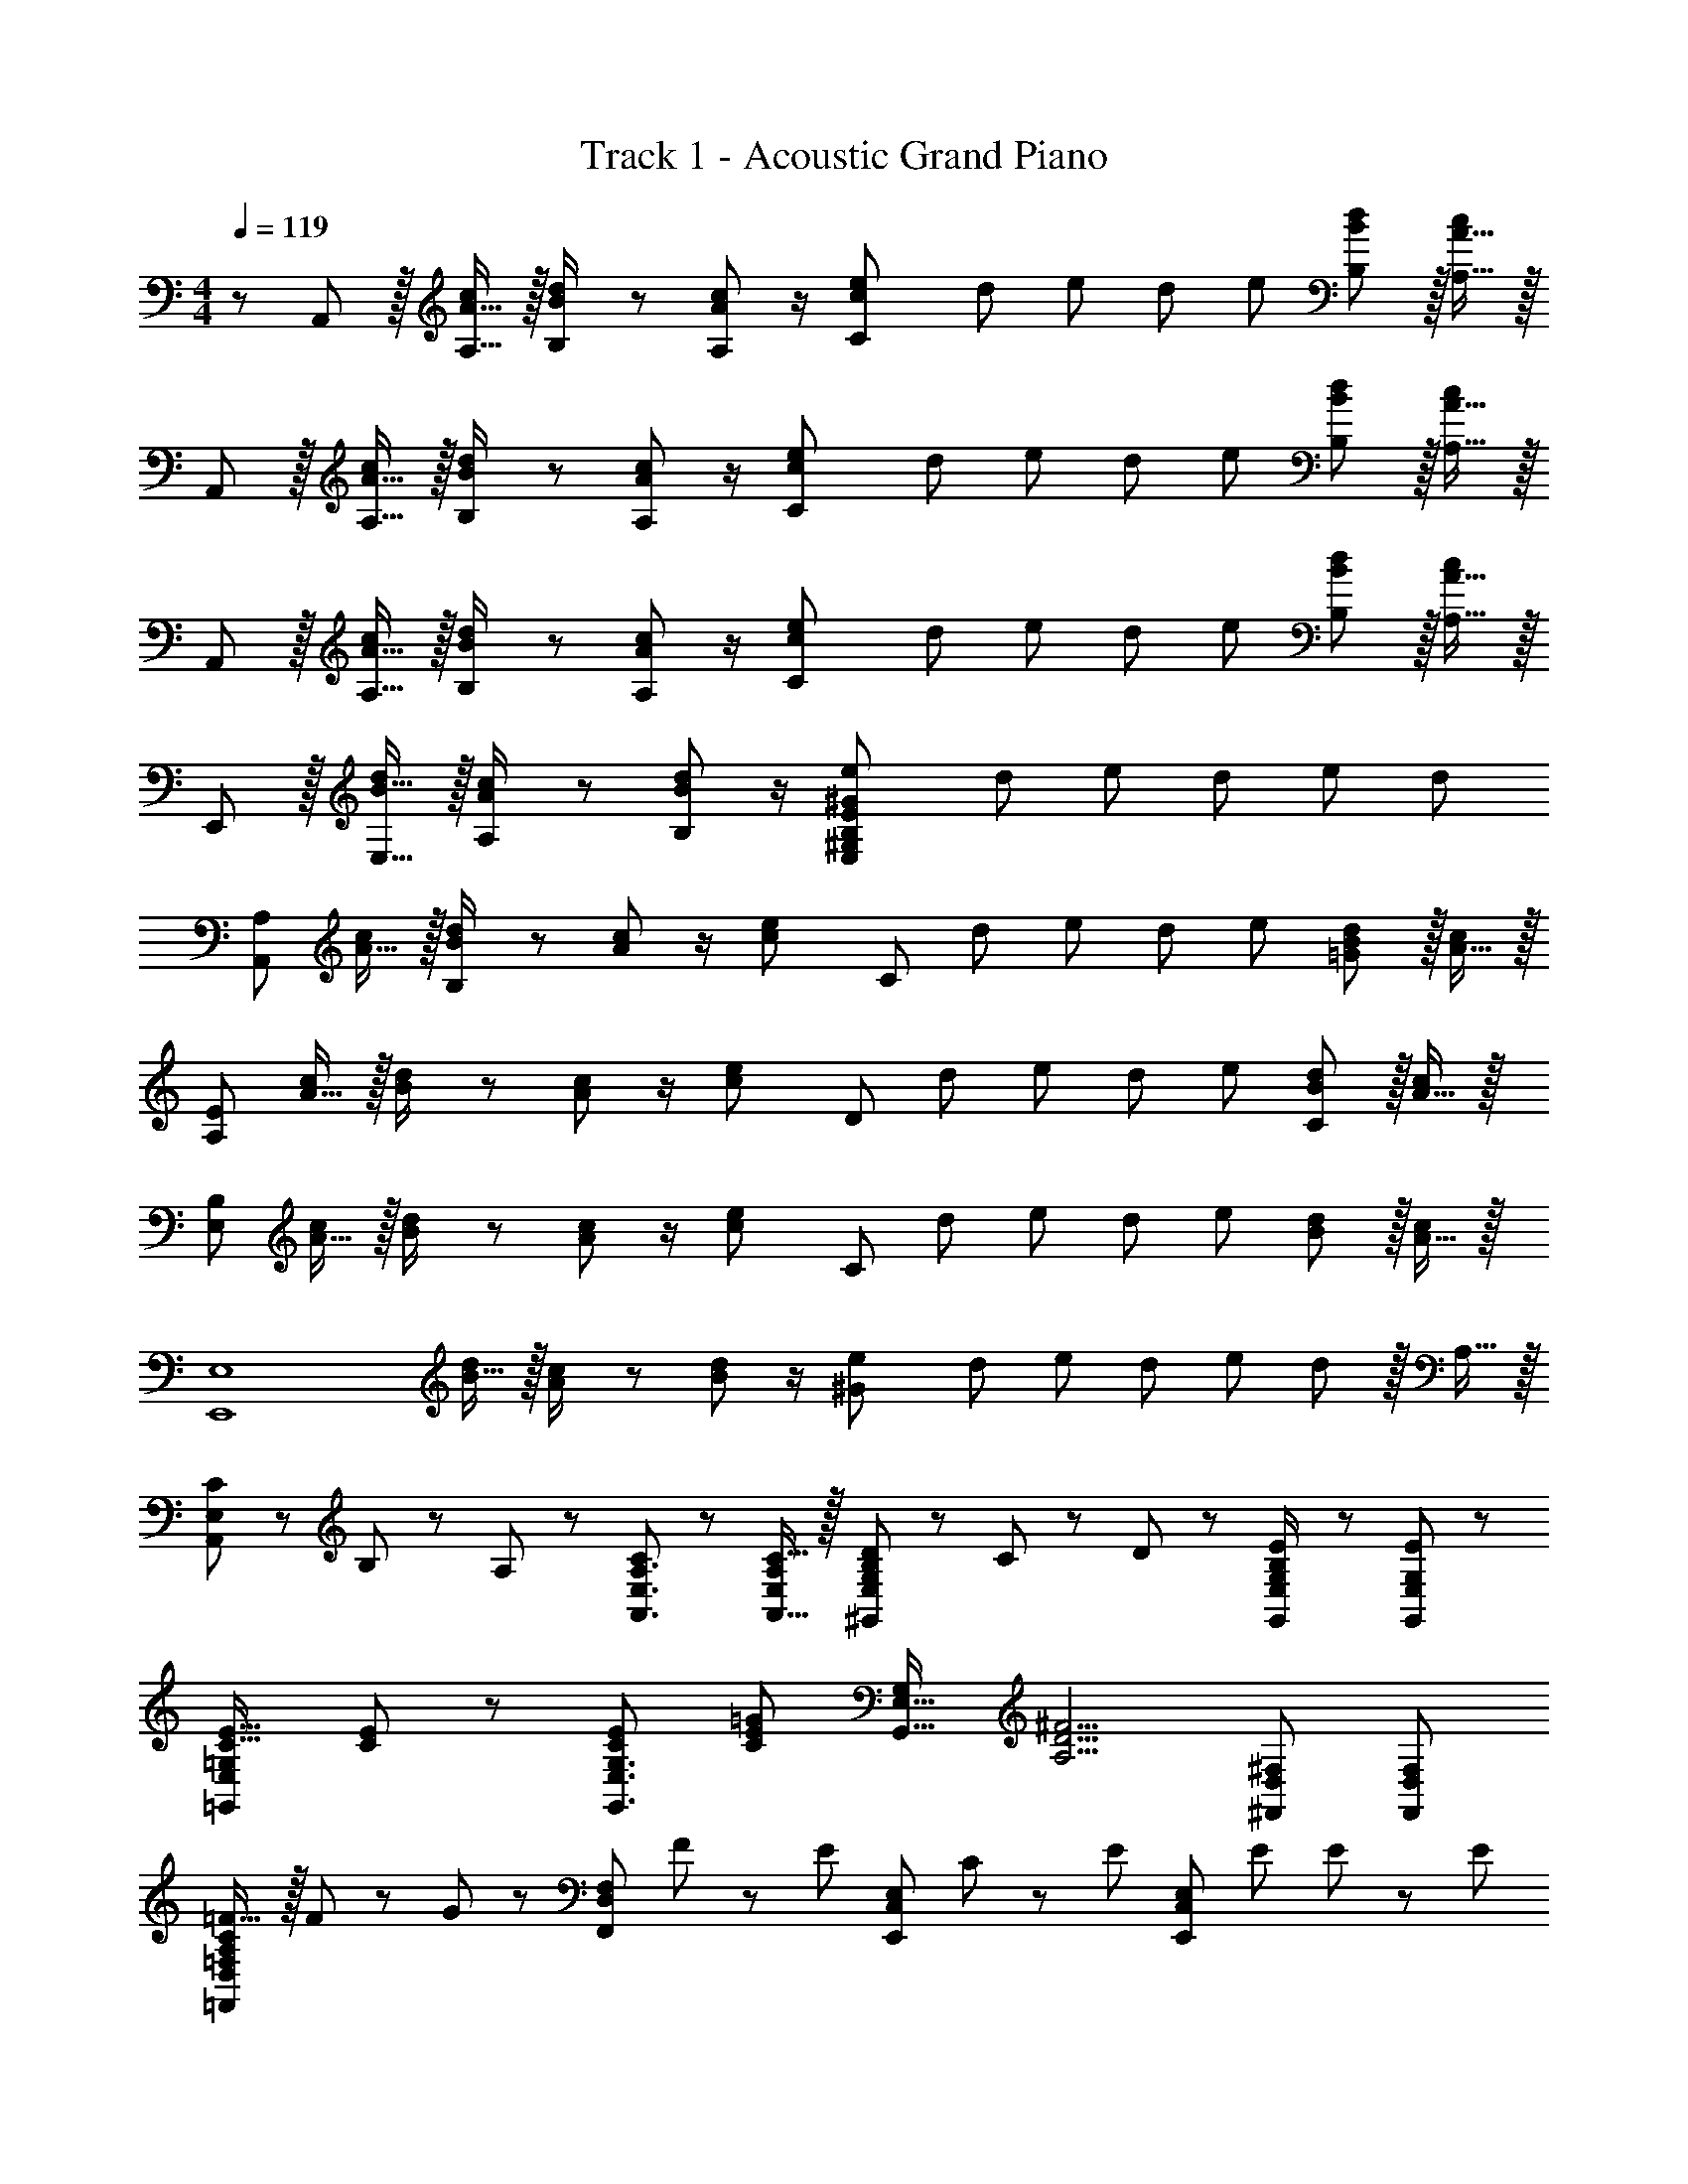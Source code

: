 X: 1
T: Track 1 - Acoustic Grand Piano
Z: ABC Generated by Starbound Composer
L: 1/8
M: 4/4
Q: 1/4=119
K: Am
z/48 A,,47/48 z/16 [A15/16A,15/16c] z/16 [B23/48B,23/48d/2] z/48 [A11/24A,11/24c23/48] z/2 [e2C59/24c119/48z95/48] [d7/48z/8] [e7/48z/8] [d7/48z/8] e7/48 [B11/12B,11/12d47/48] z/16 [A15/16A,15/16c47/48] z/16 
A,, z/16 [A15/16A,15/16c] z/16 [B23/48B,23/48d/2] z/48 [A11/24A,11/24c23/48] z/2 [e2C59/24c119/48z95/48] [d7/48z/8] [e7/48z/8] [d7/48z/8] e7/48 [B11/12B,11/12d47/48] z/16 [A15/16A,15/16c47/48] z/16 
A,, z/16 [A15/16A,15/16c] z/16 [B23/48B,23/48d/2] z/48 [A11/24A,11/24c23/48] z/2 [e2C59/24c119/48z95/48] [d7/48z/8] [e7/48z/8] [d7/48z/8] e7/48 [B11/12B,11/12d47/48] z/16 [A15/16A,15/16c47/48] z/16 
E,, z/16 [B15/16E,15/16d] z/16 [A23/48A,23/48c/2] z/48 [B11/24B,11/24d23/48] z/2 [e2^G119/48E,95/24^G,95/24B,95/24E95/24z95/48] [d7/48z/8] [e7/48z/8] [d7/48z/8] e7/48 d95/48 
[A,,49/24A,49/24z17/16] [A15/16c] z/16 [B23/48d/2B,95/48] z/48 [A11/24c23/48] z/2 [e2c119/48z25/48] [C95/48z35/24] [d7/48z/8] [e7/48z/8] [d7/48z/8] e7/48 [B11/12d47/48=G95/48] z/16 [A15/16c47/48] z/16 
[A,97/24E97/24z17/16] [A15/16c] z/16 [B23/48d/2] z/48 [A11/24c23/48] z/2 [e2c119/48z25/48] [D95/48z35/24] [d7/48z/8] [e7/48z/8] [d7/48z/8] e7/48 [B11/12d47/48C95/48] z/16 [A15/16c47/48] z/16 
[E,97/24B,97/24z17/16] [A15/16c] z/16 [B23/48d/2] z/48 [A11/24c23/48] z/2 [e2c119/48z25/48] [C95/24z35/24] [d7/48z/8] [e7/48z/8] [d7/48z/8] e7/48 [B11/12d47/48] z/16 [A15/16c47/48] z/16 
[E,,8E,8z17/16] [B15/16d] z/16 [A23/48c/2] z/48 [B11/24d23/48] z/2 [e2^G119/48z95/48] [d7/48z/8] [e7/48z/8] [d7/48z/8] e7/48 d11/12 z/16 A,15/16 z/16 
[C13/24A,,37/24E,37/24] z/24 B,11/24 z/48 A,11/24 z/24 [C23/48A,,3/2E,3/2A,3/2] z [C15/16E,A,A,,17/16] z/16 [B,23/48D25/48^G,,71/48E,71/48G,71/48] z/24 C11/24 z/48 D11/24 z/48 [B,23/48E/2G,,71/48E,71/48G,71/48] z [E47/48E,47/48G,47/48G,,25/24] z/48 
[C17/16E17/16=G,,37/24E,37/24=G,37/24] [C23/48E23/48] z/48 [CEG,,3/2E,3/2G,3/2] [=G23/24C49/48E49/48z23/48] [G,G,,17/16E,17/16z23/48] [A,5/2D5/2^F5/2z25/48] [^F,,95/48D,95/48^F,95/48] [F,,95/48D,95/48F,95/48] 
[A,C=F17/16=F,,49/24D,49/24=F,49/24] z/16 F11/24 z/24 G23/48 z/48 [F,,95/48D,95/48F,95/48z/2] F11/12 z/24 [E23/24z25/48] [E,,95/48C,95/48E,95/48z25/48] C11/12 z/24 [Ez/2] [E,,95/48C,95/48E,95/48z/2] E23/48 E23/48 z/48 [E13/24z/2] 
[B,17/16^D17/16B,,,49/24B,,49/24] [B,23/48D23/48] z/48 [D/2B,13/24] [B,,95/48^D,95/48^F,95/48z/2] [D11/12^F23/24] z/24 [^G,23/24B,23/24E49/48z25/48] [E,,95/48B,,95/48E,95/48z] e11/24 z/48 f23/48 z/48 [e23/48E,95/48G,95/48B,95/48E95/48] z/48 d11/24 z/48 c11/24 z/24 B23/48 z/48 
[c13/24A,,37/24A,37/24] z/24 B11/24 z/48 A23/48 z/48 [A23/48c/2A,CE] z25/48 [A23/48c23/48A,23/48C23/48E23/48] [A23/48c23/48A,23/48C23/48E23/48] [A23/48c/2E/2A,13/24C13/24] z/24 [^G23/48d25/48^G,,71/48G,71/48] z/24 c11/24 z/48 d11/24 z/48 [G23/48e/2G,B,E] z25/48 [G23/48e23/48G,23/48B,23/48E23/48] [G23/48e23/48G,23/48B,23/48E23/48] z/48 [G23/48e/2E/2G,13/24B,13/24] z/48 
[=G,,=G17/16c17/16e17/16=G,17/16] z/16 [G23/48c23/48e23/48G,23/48C23/48E23/48] z/48 [GceG,CE] [G,23/48C23/48E23/48e23/24g23/24G49/48c49/48] [E23/48G,25/48C25/48] [A5/2d5/2^f5/2z25/48] [^F,,15/16F,] z/16 F,11/12 z/16 [A,11/12=D47/48] z/16 F,15/16 z/16 
[=F,,A17/16c17/16=f17/16=F,17/16] z/16 [F,11/24A23/48c23/48f23/48] z/24 [g/2A13/24c13/24A,47/48C] z/2 [A11/12F,11/12c23/24f23/24] z/24 [E,,23/24C,23/24G49/48c49/48e49/48E,49/48] z/12 [E,11/12G23/24c23/24] z/24 [G15/16c15/16G,15/16C15/16eE] z/16 [e23/48E,71/48] e23/48 z/48 [e13/24z/2] 
[B,,,B17/16^d17/16^f17/16B,,17/16] z/16 [D,11/24^F,11/24B23/48f23/48B,23/48d25/48] z/24 [^g/2B13/24e13/24E,,23/24E,] z/2 [^G11/12B11/12B,11/12e23/24E23/24] z/24 [A23/24c23/24e23/24a49/48A,,95/24A,95/24] z9/16 A7/24 z/48 c5/16 z/48 e5/16 z/48 a5/16 z/48 c'5/16 z/48 e'7/24 z/48 a'7/24 z/24 c''5/16 z/48 e''5/16 z/48 
[a''49/24a49/24c'49/24e'49/24] z2 [E,,,25/48E,,25/48] [E,,,23/48E,,23/48] [E,,,23/48E,,23/48] [E,,,71/48E,,71/48z/2] [A11/12a47/48] z/16 [B15/16b47/48] z/16 
[A,,13/24c37/24e37/24a37/24c'37/24] z/24 A,11/24 z/48 C11/24 z/24 [E47/48Ac95/48e95/48] z/48 A,11/24 z/48 A,,11/24 z/48 [B,,B,49/48^D23/16F23/16B3/2d3/2z23/48] 
Q: 1/4=119
z/2 
Q: 1/4=119
z/16 [B,11/24z7/16] 
Q: 1/4=118
z/24 [D11/24d47/48f47/48b47/48] 
Q: 1/4=118
z/48 [F47/48Bz23/48] 
Q: 1/4=118
z/48 [d95/48f95/48b95/48z23/48] 
Q: 1/4=118
z/48 B,11/24 z/48 
Q: 1/4=117
[B,,15/16z/2] 
Q: 1/4=117
z/2 
Q: 1/4=119
[^G,,13/24B37/24=d37/24b37/24] z/24 E,11/24 z/48 ^G,11/24 z/24 [B,47/48B95/48d95/48] z/48 G,11/24 z/48 E,11/24 z/48 [A,,A,49/48A23/16c3/2z23/48] 
Q: 1/4=119
z/2 
Q: 1/4=119
z/16 [A,11/24z7/16] 
Q: 1/4=118
z/24 [C11/24c47/48e47/48a47/48] 
Q: 1/4=118
z/48 [E47/48Az23/48] 
Q: 1/4=118
z/48 [c95/48e95/48a95/48z23/48] 
Q: 1/4=118
z/48 A,11/24 z/48 
Q: 1/4=117
[A,,15/16z/2] 
Q: 1/4=117
z/2 
Q: 1/4=119
[F,,13/24A17/16c17/16=f17/16a17/16] z/24 =F,11/24 z/48 [A11/24A,11/24c23/48f23/48a23/48] z/24 [=G47/48c47/48C47/48=g=F] z/48 [F,11/24F11/12f23/24] z/48 F,,11/24 z/48 [G,,^g49/48^G17/16c17/16] z/24 [D,11/24D11/12^d23/24] z/48 G,11/24 z/48 [C47/48fF25/24] z/48 [G,11/24^F23/24^f23/24] z/48 D,11/24 z/24 [D,,17/16=D,13/12F33/16A33/16=d33/16f33/16] z/48 
D,11/24 z/48 ^F,11/24 z/24 [A,47/48g=DG25/24] z/48 [D,11/24A11/12a23/24] z/48 D,,11/24 z/48 [Gg49/48E,,2E,2] z/24 b11/24 z/48 [e'11/12^g'11/12b'47/48z23/48] [E,,,119/48E,,119/48z/2] [A11/12a47/48] z/16 [B15/16b47/48] z/16 [A,,13/24c37/24e37/24a37/24c'37/24] z/24 
A,11/24 z/48 C11/24 z/24 [E47/48Ac95/48e95/48] z/48 A,11/24 z/48 A,,11/24 z/48 [B,,B,49/48^D23/16F23/16B3/2^d3/2z23/48] 
Q: 1/4=119
z/2 
Q: 1/4=119
z/16 [B,11/24z7/16] 
Q: 1/4=118
z/24 [D11/24d47/48f47/48b47/48] 
Q: 1/4=118
z/48 [F47/48Bz23/48] 
Q: 1/4=118
z/48 [d95/48f95/48b95/48z23/48] 
Q: 1/4=118
z/48 B,11/24 z/48 
Q: 1/4=117
[B,,15/16z/2] 
Q: 1/4=117
z/2 
Q: 1/4=119
[G,,13/24B37/24=d37/24b37/24] z/24 
E,11/24 z/48 G,11/24 z/24 [B,47/48B95/48d95/48] z/48 G,11/24 z/48 E,11/24 z/48 [A,,A,49/48C23/16A23/16c3/2z23/48] 
Q: 1/4=119
z/2 
Q: 1/4=119
z/16 [A,11/24z7/16] 
Q: 1/4=118
z/24 [C11/24c47/48e47/48a47/48] 
Q: 1/4=118
z/48 [E47/48Az23/48] 
Q: 1/4=118
z/48 [c95/48e95/48a95/48z23/48] 
Q: 1/4=118
z/48 A,11/24 z/48 
Q: 1/4=117
[A,,15/16z/2] 
Q: 1/4=117
z/2 
Q: 1/4=119
[_B,,13/24_B17/16d17/16=f17/16_b17/16] z/24 
=F,11/24 z/48 [B11/24d11/24_B,11/24f23/48b23/48] z/24 [A47/48=D47/48a] z/48 [B,11/24=G23/24=g23/24] z/48 F,11/24 z/48 [^D,,^d49/48g49/48^D,49/48G17/16B17/16] z/24 [D,11/24^D11/12d23/24] z/48 =G,11/24 z/48 [B,47/48fD=F25/24] z/48 [D,11/24G71/48g71/48] z/48 D,,15/16 z/16 [A9/16=d9/16^f9/16a9/16=D,,=D,17/16] z/48 
[A11/12d11/12f47/48a47/48z23/48] D,11/24 z/24 [^F,47/48A,47/48=b=D=B25/24] z/48 [c11/12D,,11/12c'23/24D,23/24] z/24 [b49/48d'49/48d17/16^g17/16E,,17/16E,17/16] z/48 e''7/48 b'7/48 z/48 g'7/48 z/48 e'7/48 b7/48 z/48 g7/48 z/48 e95/48 z/2 [A,49/24A49/24z17/16] 
a11/24 z/24 =g23/48 z/48 [a71/48A95/48c95/48e95/48z35/24] a23/48 z/24 [g23/48G,95/48G95/48] z/24 a23/48 a23/48 a23/48 z/48 [c'11/12G95/48c95/48e95/48] z/16 d'15/16 z/16 [=F,49/24F49/24z17/16] 
a11/24 z/24 g23/48 z/48 [a71/48F95/48A95/48c95/48z35/24] a23/48 z/24 [g23/48E,95/48E95/48] z/24 a23/24 a23/48 z/48 [g23/48E95/48^G95/48B95/48] z/48 e71/48 [A,49/24A49/24z17/16] 
a11/24 z/24 g23/48 z/48 [a71/48A95/48c95/48e95/48z35/24] a23/48 z/24 [g23/48G,95/48=G95/48] z/24 a23/48 a23/48 a23/48 z/48 [c'11/12G95/48c95/48e95/48] z/16 d'15/16 z/16 [fac'17/16^F,37/24^F37/24] z/16 
d'11/24 z/24 [f23/24a23/24c'F3/2A3/2d3/2] z/24 d'11/24 z/48 [=f15/16a15/16c'=F,3/2=F3/2] z/16 d'23/48 z/24 [f11/12a11/12c'23/24F35/24A35/24c35/24] z/24 d'23/48 z/48 [E,95/48E95/48z47/48] [^G15/16B15/16e47/48] z/16 [A,,49/24A,49/24z17/16] 
[A11/24a23/48] z/24 [=G23/48g/2] z/48 [A71/48a71/48A,95/48C95/48E95/48z35/24] [A23/48a/2] z/24 [G23/48g25/48=G,,95/48G,95/48] z/24 [A23/48a23/48] [A23/48a23/48] [A23/48a/2] z/48 [c11/12c'47/48G,95/48C95/48E95/48] z/16 [d15/16d'47/48] z/16 [F,,49/24F,49/24z17/16] 
[A11/24a23/48] z/24 [G23/48g/2] z/48 [A71/48a71/48F,95/48A,95/48C95/48z35/24] [A23/48a/2] z/24 [c25/48c'25/48E,,95/48E,95/48] [c11/24c'23/48] z/48 [d23/48d'23/48] [d23/48d'/2] z/48 [^d23/48^d'/2E,95/48^G,95/48=B,95/48E95/48] z/48 [=d71/48=d'71/48] [A,,49/24A,49/24z17/16] 
[A11/24a23/48] z/24 [G23/48g/2] z/48 [A71/48a71/48A,95/48C95/48E95/48z35/24] [A23/48a/2] z/24 [G23/48g25/48G,,95/48=G,95/48] z/24 [A23/48a23/48] [A23/48a23/48] [A23/48a/2] z/48 [c11/12c'47/48G,95/48C95/48E95/48] z/16 [d15/16d'47/48] z/16 [cc'17/16^F,,37/24^F,37/24] z/16 
[d11/24d'23/48] z/24 [c23/24c'F,3/2A,3/2D3/2] z/24 [d11/24d'23/48] z/48 [c15/16c'=F,,3/2=F,3/2] z/16 [d23/48d'25/48] z/24 [c11/12c'23/24F,35/24A,35/24C35/24] z/24 [d23/48d'23/48] z/48 [E,,11/12E,47/48] z17/16 [A,,A,17/16] z/16 
A,15/16 z/16 [C11/12E47/48A95/24c95/24e95/24a95/24] z/16 A,11/24 z/48 G,, z/24 G,23/48 G,11/12 z/16 [C11/12E47/48G95/48c95/48e95/48g95/48] z/16 G,15/16 z/16 [^F,,^F,17/16^F49/24A49/24d49/24^f49/24] z/16 
F,15/16 z/16 [A,11/12D47/48F71/48A71/48d71/48f71/48] z/16 F,11/24 z/48 [=F,,=F,49/48z23/48] 
Q: 1/4=119
z/2 
Q: 1/4=118
z/16 [F,11/24=F35/24A35/24c35/24=f35/24z7/16] 
Q: 1/4=118
z/24 [A,11/12C47/48z11/24] 
Q: 1/4=117
z/2 
Q: 1/4=116
z/48 [E,,11/12E,47/48z23/48] 
Q: 1/4=116
z/2 
Q: 1/4=115
[E15/16^G15/16B15/16E,15/16^G,15/16e47/48B,47/48z/2] 
Q: 1/4=115
z/2 [A,,z/2] 
Q: 1/4=119
z9/16 
E,15/16 z/16 [A,11/12C95/24E95/24A95/24] z/16 E,11/24 z/48 G,, z/24 =G,11/24 z/48 D,11/12 z/16 [G,,11/12B,95/48D95/48=G95/48] z/16 D,15/16 z/16 [^F,,^F,17/16A,49/24D49/24^F49/24] z/16 
D,15/16 z/16 [F,,11/12F,47/48A,71/48D71/48F71/48] z/16 D,11/24 z/48 [=F,,z23/48] 
Q: 1/4=119
z/2 
Q: 1/4=118
z/16 [=F,11/24A,35/24C35/24=F35/24z7/16] 
Q: 1/4=118
z/24 [C,11/12z11/24] 
Q: 1/4=117
z/2 
Q: 1/4=116
z/48 [E,,11/12z23/48] 
Q: 1/4=116
z/2 
Q: 1/4=115
[^G,15/16B,15/16E,15/16E47/48z/2] 
Q: 1/4=115
z/2 [A,,,z/2] 
Q: 1/4=119
z9/16 
A,,15/16 z/16 [C,95/24A,95/24z47/48] A,,11/24 z/48 G,,, z/24 G,,11/24 z/48 G,,,11/12 z/16 [G,,11/12=B,,95/48=G,95/48] z/16 G,,,15/16 z/16 ^F,,, z/16 
^F,,15/16 z/16 [A,,71/48^F,71/48z47/48] F,,11/24 z/48 [=F,,,z23/48] 
Q: 1/4=119
z/2 
Q: 1/4=118
z/16 [=F,,11/24A,,35/24=F,35/24z7/16] 
Q: 1/4=118
z/24 [F,,,11/12z11/24] 
Q: 1/4=117
z/2 
Q: 1/4=116
z/48 [E,,,11/12z23/48] 
Q: 1/4=116
z/2 
Q: 1/4=115
[^G,,15/16E,15/16E,,15/16z/2] 
Q: 1/4=115
z/2 [A,,,49/24z/2] 
Q: 1/4=119
z25/16 
A,,11/12 z/16 A,,,11/24 z/48 G,,, z/24 =G,,11/24 z/48 G,,,11/12 z/16 G,,95/48 ^F,,,17/16 F,,,15/16 z/16 
^F,,11/12 z/16 F,,,11/24 z/48 =F,,, z/24 =F,,11/24 z/48 F,,,11/12 z/16 E,,,11/12 z/16 E,,15/16 
